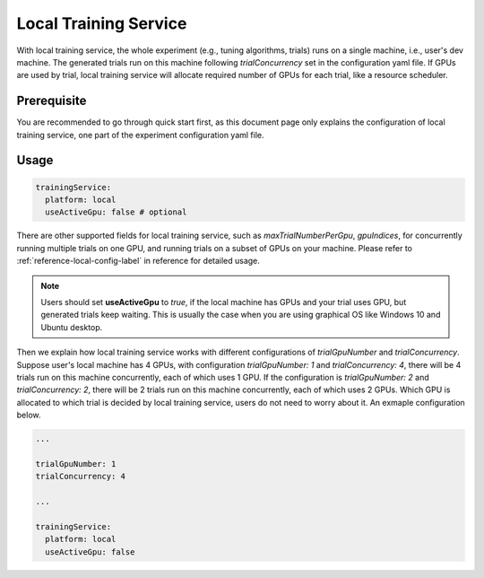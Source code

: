 Local Training Service
======================

With local training service, the whole experiment (e.g., tuning algorithms, trials) runs on a single machine, i.e., user's dev machine. The generated trials run on this machine following `trialConcurrency` set in the configuration yaml file. If GPUs are used by trial, local training service will allocate required number of GPUs for each trial, like a resource scheduler.

Prerequisite
------------

You are recommended to go through quick start first, as this document page only explains the configuration of local training service, one part of the experiment configuration yaml file.


Usage
-----

..  code-block:: yaml

    trainingService:
      platform: local
      useActiveGpu: false # optional

There are other supported fields for local training service, such as `maxTrialNumberPerGpu`, `gpuIndices`, for concurrently running multiple trials on one GPU, and running trials on a subset of GPUs on your machine. Please refer to :ref:`reference-local-config-label` in reference for detailed usage.

..  note::
    Users should set **useActiveGpu** to `true`, if the local machine has GPUs and your trial uses GPU, but generated trials keep waiting. This is usually the case when you are using graphical OS like Windows 10 and Ubuntu desktop.

Then we explain how local training service works with different configurations of `trialGpuNumber` and `trialConcurrency`. Suppose user's local machine has 4 GPUs, with configuration `trialGpuNumber: 1` and `trialConcurrency: 4`, there will be 4 trials run on this machine concurrently, each of which uses 1 GPU. If the configuration is `trialGpuNumber: 2` and `trialConcurrency: 2`, there will be 2 trials run on this machine concurrently, each of which uses 2 GPUs. Which GPU is allocated to which trial is decided by local training service, users do not need to worry about it. An exmaple configuration below.

.. code-block:: yaml

   ...

   trialGpuNumber: 1
   trialConcurrency: 4

   ...

   trainingService:
     platform: local
     useActiveGpu: false